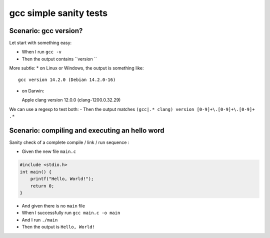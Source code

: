 gcc simple sanity tests
========================

Scenario: gcc version?
-----------------------

Let start with something easy:

- When I run ``gcc -v``

- Then the output contains ``version ``

More subtle:
* on Linux or Windows, the output is something like::
  
  gcc version 14.2.0 (Debian 14.2.0-16)

* on Darwin::
  
  Apple clang version 12.0.0 (clang-1200.0.32.29)

We can use a regexp to test both:
- Then the output matches ``(gcc|.* clang) version [0-9]+\.[0-9]+\.[0-9]+ .*``

Scenario: compiling and executing an hello word
------------------------------------------------

Sanity check of a complete compile / link / run sequence :

- Given the new file ``main.c``


.. code-block:: c

    #include <stdio.h>
    int main() {
        printf("Hello, World!");
        return 0;
    }

- And given there is no ``main`` file

- When I successfully run ``gcc main.c -o main``
- And I run ``./main``

- Then the output is ``Hello, World!``

